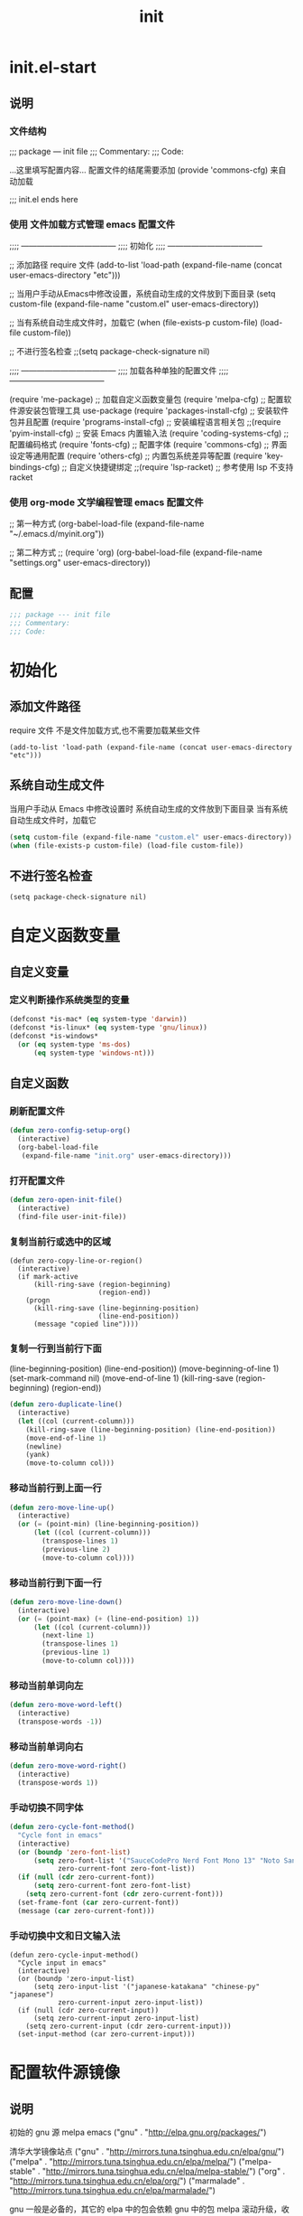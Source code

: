 #+TITLE: init
#+STARTUP: overview
* init.el-start
** 说明
*** 文件结构
;;; package --- init file
;;; Commentary:
;;; Code:

...这里填写配置内容...
配置文件的结尾需要添加 (provide 'commons-cfg) 来自动加载

;;; init.el ends here
*** 使用 文件加载方式管理 emacs 配置文件
;;;; ------------------------------------
;;;; 初始化
;;;; ------------------------------------

;; 添加路径 require 文件
(add-to-list 'load-path (expand-file-name (concat user-emacs-directory "etc")))

;; 当用户手动从Emacs中修改设置，系统自动生成的文件放到下面目录
(setq custom-file (expand-file-name "custom.el" user-emacs-directory))

;; 当有系统自动生成文件时，加载它
(when (file-exists-p custom-file) (load-file custom-file))

;; 不进行签名检查
;;(setq package-check-signature nil)

;;;; ------------------------------------
;;;; 加载各种单独的配置文件
;;;; ------------------------------------

(require 'me-package)              ;; 加载自定义函数变量包
(require 'melpa-cfg)               ;; 配置软件源安装包管理工具 use-package
(require 'packages-install-cfg)    ;; 安装软件包并且配置
(require 'programs-install-cfg)    ;; 安装编程语言相关包
;;(require 'pyim-install-cfg)      ;; 安装 Emacs 内置输入法
(require 'coding-systems-cfg)      ;; 配置编码格式
(require 'fonts-cfg)               ;; 配置字体
(require 'commons-cfg)             ;; 界面设定等通用配置
(require 'others-cfg)              ;; 内置包系统差异等配置
(require 'key-bindings-cfg)        ;; 自定义快捷键绑定
;;(require 'lsp-racket)            ;; 参考使用 lsp 不支持 racket
*** 使用 org-mode 文学编程管理 emacs 配置文件
;; 第一种方式
(org-babel-load-file (expand-file-name "~/.emacs.d/myinit.org"))

;; 第二种方式
;; (require 'org)
(org-babel-load-file
    (expand-file-name "settings.org" user-emacs-directory))
** 配置
#+begin_src emacs-lisp
  ;;; package --- init file
  ;;; Commentary:
  ;;; Code:

#+end_src
* 初始化
** 添加文件路径
require 文件
不是文件加载方式,也不需要加载某些文件
#+begin_src emacs-lisp--
  (add-to-list 'load-path (expand-file-name (concat user-emacs-directory "etc")))
#+end_src
** 系统自动生成文件
当用户手动从 Emacs 中修改设置时
系统自动生成的文件放到下面目录
当有系统自动生成文件时，加载它
#+begin_src emacs-lisp
  (setq custom-file (expand-file-name "custom.el" user-emacs-directory))
  (when (file-exists-p custom-file) (load-file custom-file))
#+end_src
** 不进行签名检查
#+begin_src emacs-lisp--
  (setq package-check-signature nil)
#+end_src
* 自定义函数变量
** 自定义变量
*** 定义判断操作系统类型的变量
#+begin_src emacs-lisp
  (defconst *is-mac* (eq system-type 'darwin))
  (defconst *is-linux* (eq system-type 'gnu/linux))
  (defconst *is-windows*
    (or (eq system-type 'ms-dos)
        (eq system-type 'windows-nt)))
#+end_src
** 自定义函数
*** 刷新配置文件
#+begin_src emacs-lisp
  (defun zero-config-setup-org()
    (interactive)
    (org-babel-load-file
     (expand-file-name "init.org" user-emacs-directory)))
#+end_src
*** 打开配置文件
#+begin_src emacs-lisp
  (defun zero-open-init-file()
    (interactive)
    (find-file user-init-file))
#+end_src
*** 复制当前行或选中的区域
#+begin_src emacs-lisp--
  (defun zero-copy-line-or-region()
    (interactive)
    (if mark-active
        (kill-ring-save (region-beginning)
                        (region-end))
      (progn
        (kill-ring-save (line-beginning-position)
                        (line-end-position))
        (message "copied line"))))
#+end_src
*** 复制一行到当前行下面
(line-beginning-position)  (line-end-position))
(move-beginning-of-line 1) (set-mark-command nil)
(move-end-of-line 1)
(kill-ring-save (region-beginning) (region-end))
#+begin_src emacs-lisp
  (defun zero-duplicate-line()
    (interactive)
    (let ((col (current-column)))
      (kill-ring-save (line-beginning-position) (line-end-position))
      (move-end-of-line 1)
      (newline)
      (yank)
      (move-to-column col)))
#+end_src
*** 移动当前行到上面一行
#+begin_src emacs-lisp
  (defun zero-move-line-up()
    (interactive)
    (or (= (point-min) (line-beginning-position))
        (let ((col (current-column)))
          (transpose-lines 1)
          (previous-line 2)
          (move-to-column col))))
#+end_src
*** 移动当前行到下面一行
#+begin_src emacs-lisp
  (defun zero-move-line-down()
    (interactive)
    (or (= (point-max) (+ (line-end-position) 1))
        (let ((col (current-column)))
          (next-line 1)
          (transpose-lines 1)
          (previous-line 1)
          (move-to-column col))))
#+end_src
*** 移动当前单词向左
#+begin_src emacs-lisp
  (defun zero-move-word-left()
    (interactive)
    (transpose-words -1))
#+end_src
*** 移动当前单词向右
#+begin_src emacs-lisp
  (defun zero-move-word-right()
    (interactive)
    (transpose-words 1))
#+end_src
*** 手动切换不同字体
#+begin_src emacs-lisp
  (defun zero-cycle-font-method()
    "Cycle font in emacs"
    (interactive)
    (or (boundp 'zero-font-list)
        (setq zero-font-list '("SauceCodePro Nerd Font Mono 13" "Noto Sans Mono CJK SC Regular 13")
              zero-current-font zero-font-list))
    (if (null (cdr zero-current-font))
        (setq zero-current-font zero-font-list)
      (setq zero-current-font (cdr zero-current-font)))
    (set-frame-font (car zero-current-font))
    (message (car zero-current-font)))
#+end_src
*** 手动切换中文和日文输入法
#+begin_src emacs-lisp--
  (defun zero-cycle-input-method()
    "Cycle input in emacs"
    (interactive)
    (or (boundp 'zero-input-list)
        (setq zero-input-list '("japanese-katakana" "chinese-py" "japanese")
              zero-current-input zero-input-list))
    (if (null (cdr zero-current-input))
        (setq zero-current-input zero-input-list)
      (setq zero-current-input (cdr zero-current-input)))
    (set-input-method (car zero-current-input)))
#+end_src
* 配置软件源镜像
** 说明
初始的 gnu 源 melpa emacs
("gnu" . "http://elpa.gnu.org/packages/")

清华大学镜像站点
("gnu"          . "http://mirrors.tuna.tsinghua.edu.cn/elpa/gnu/")
("melpa"        . "http://mirrors.tuna.tsinghua.edu.cn/elpa/melpa/")
("melpa-stable" . "http://mirrors.tuna.tsinghua.edu.cn/elpa/melpa-stable/")
("org"          . "http://mirrors.tuna.tsinghua.edu.cn/elpa/org/")
("marmalade"    . "http://mirrors.tuna.tsinghua.edu.cn/elpa/marmalade/")

          gnu   一般是必备的，其它的 elpa 中的包会依赖 gnu 中的包
        melpa   滚动升级，收录了的包的数量最大
 melpa-stable   依据源码的 Tag （Git）升级，数量比 melpa 少，因为很多包作者根本不打 Tag
          org   仅仅为了 org-plus-contrib 这一个包，org 重度用户使用
    marmalade   似乎已经不维护了，个人不推荐
** 配置
#+begin_src emacs-lisp
  (setq package-archives
        '(("gnu"		. "http://mirrors.tuna.tsinghua.edu.cn/elpa/gnu/")
          ("melpa"            . "http://mirrors.tuna.tsinghua.edu.cn/elpa/melpa/")
          ("melpa-stable"	. "http://mirrors.tuna.tsinghua.edu.cn/elpa/melpa-stable/")))
#+end_src
* 配置包管理软件
** 说明
含有自动加载(###,,,autoload)，不加载也能使用
(require 'package)
  
加载包管理工具 use-package
(require 'use-package)

配置包管理工具 use-package
(setq use-package-always-ensure t)
(setq use-package-always-pin "melpa-stable")
(setq use-package-always-defer t)
(setq use-package-always-demand t)
(setq use-package-expand-minimally t)
(setq use-package-verbose t)

使用说明
(use-package monokai-theme
    :ensure t
    :pin melpa-stable
    :defer t
    :init (load-theme 'monokai t)
    :after (ivy)
    :bind (("M-x" . counsel-M-x))
    :config)
** 配置
初始化包管理文件，貌似新版本也自动初始化
刷新软件源
安装包管理工具 use-package
#+begin_src emacs-lisp
  (unless (bound-and-true-p package-initialized)
    (package-initialize))

  (unless package-archive-contents (package-refresh-contents))

  (unless (package-installed-p 'use-package)
    (package-refresh-contents)
    (package-install 'use-package))
#+end_src
* 安装软件包并且配置
** exec-path-from-shell
macOS解决shell和emacs路径不统一
#+begin_src emacs-lisp--
  (when (memq window-system '(mac ns))
    (use-package exec-path-from-shell
      :ensure t
      :config
      (exec-path-from-shell-initialize)))
#+end_src
** themes
monokai-theme 'monokai
spacemacs-theme 'spacemacs-dark
dracula-theme 'dracula
#+begin_src emacs-lisp
  (use-package spacemacs-theme
    :ensure t
    :defer t
    :init (load-theme 'spacemacs-dark t))
#+end_src
** which-key
#+begin_src emacs-lisp
  (use-package which-key
    :ensure t
    :defer t
    :config
    (which-key-mode))
#+end_src
** ivy
(setq ivy-use-virtual-buffers t)
(setq ivy-initial-inputs-alist nil)
(setq enable-recursive-minibuffers t)
(setq ivy-re-builders-alist '((t . ivy--regex-ignore-order))))
#+begin_src emacs-lisp
  (use-package ivy
    :ensure t
    :config
    (ivy-mode)
    (setq ivy-count-format "(%d/%d) "))
#+end_src
** counsel
:bind
("C-c g" . counsel-git)
("C-c f" . counsel-recentf)
#+begin_src emacs-lisp
  (use-package counsel
    :ensure t
    :after (ivy)
    :bind (("M-x" . counsel-M-x)
           ("C-x b" . counsel-switch-buffer)
           ("C-x C-b" . ibuffer)
           ("C-x C-f" . counsel-find-file)))
#+end_src
** swiper
:bind 
("C-r" . swiper-isearch-backward)
:config
(setq swiper-action-recenter t)
(setq swiper-include-line-number-in-search t)
#+begin_src emacs-lisp
  (use-package swiper
    :ensure t
    :after (ivy)
    :bind (("C-s" . swiper)))
#+end_src
** rainbow-delimiters
彩虹括号
#+begin_src emacs-lisp
  (use-package rainbow-delimiters
    :ensure t
    :defer t
    :init (rainbow-delimiters-mode)
    :config
    (add-hook 'prog-mode-hook #'rainbow-delimiters-mode))
#+end_src
** company
:bind
(:map company-active-map
("C-n". company-select-next)
("C-p". company-select-previous)
("M-<". company-select-first)
("M->". company-select-last))
:config
(setq company-begin-commands '(self-insert-command))
(setq company-tooltip-limit 20)
(setq company-require-match nil)
(setq company-dabbrev-ignore-case t)
(setq company-dabbrev-downcase nil)
(setq company-dabbrev-other-buffers 'all)
(setq company-dabbrev-code-everywhere t)
(setq company-dabbrev-code-modes t)
(setq company-dabbrev-code-other-buffers 'all)
#+begin_src emacs-lisp
  (use-package company
    :ensure t
    :defer t
    :init (add-hook 'after-init-hook 'global-company-mode)
    :config
    (setq company-minimum-prefix-length 1)
    (setq company-idle-delay 0.0)
    (setq company-tooltip-offset-display 'lines)
    (setq company-show-numbers t)
    (setq company-backends
          '((company-capf 
             :with company-yasnippet :separate
             company-dabbrev-code company-gtags
             company-etags company-keywords)
             company-bbdb company-semantic company-cmake
             company-clang company-files
             company-oddmuse company-dabbrev)))
#+end_src
** eglot
(require 'eglot)
选择服务器
(add-to-list 'eglot-server-programs '(foo-mode . ("foo-language-server" "--args")))
(add-to-list 'eglot-server-programs '(c-mode . ("clangd")))
c语言启动eglot
(add-hook 'c-mode-hook 'eglot-ensure)
绑定快捷键
(define-key eglot-mode-map (kbd "C-c h") 'eglot-help-at-point)
(define-key eglot-mode-map (kbd "C-c C-f") 'eglot-format-buffer)
(define-key eglot-mode-map (kbd "<f6>") 'xref-find-definitions)
(define-key eglot-mode-map (kbd "C-c o") 'eglot-code-action-organize-imports)
#+begin_src emacs-lisp--
  (use-package eglot
    :ensure t
    :defer 1
    :config
    (add-to-list 'eglot-server-programs '(rust-mode . ("rust-analyzer")))
    (add-hook 'rust-mode-hook 'eglot-ensure))

  (add-hook 'go-mode-hook 'eglot-ensure)

  (defun eglot-format-buffer-on-save ()
    (add-hook 'before-save-hook #'eglot-format-buffer -10 t)
    (add-hook 'before-save-hook #'eglot-code-action-organize-imports -10 t))
  
  (add-hook 'go-mode-hook #'eglot-format-buffer-on-save)
#+end_src
** lsp
:hook (c++-mode . lsp-deferred)
:hook (gdscript-mode . lsp-deferred)
:hook (rust-mode . lsp-deferred)
:hook (haskell-mode . lsp-deferred)
:hook (racket-mode . lsp-deferred)
:custom
(lsp-rust-analyzer-display-lifetime-elision-hints-use-parameter-names nil)
(lsp-rust-analyzer-display-parameter-hints nil)
(lsp-rust-analyzer-display-reborrow-hints nil)
:config
(setq lsp-modeline-diagnostics-enable t) ;;Project errors on modeline
(setq lsp-headerline-breadcrumb-enable-symbol-numbers t)
(setq lsp-idle-delay 0.500)
(setq lsp-log-io nil) ;;if set to true can cause a performance hit
(setq lsp-enable-file-watchers nil)
#+begin_src emacs-lisp
  (use-package lsp-mode
    :ensure t
    :defer t
    :init
    (setq lsp-keymap-prefix "C-c l")
    :commands (lsp lsp-deferred)
    :hook (go-mode . lsp-deferred)
    :hook (c-mode . lsp-deferred)
    :custom
    (lsp-rust-analyzer-server-display-inlay-hints t)
    (lsp-rust-analyzer-display-lifetime-elision-hints-enable "skip_trivial")
    (lsp-rust-analyzer-display-chaining-hints t)
    (lsp-rust-analyzer-display-closure-return-type-hints t)
    :config
    (setq gc-cons-threshold 100000000)
    (setq read-process-output-max (* 1024 1024)) ;; 1mb
    (setq lsp-modeline-code-actions-segments '(count icon name))
    (setq lsp-signature-render-documentation nil) ;; 关闭在minibuffer的用eldoc显示的文档
    (setq lsp-completion-provider :none) ;; lsp会自动设置company的backends，需要禁止此功能
    )
#+end_src
** lsp-ui
#+begin_src emacs-lisp
  (use-package lsp-ui
    :ensure t
    :defer t
    :custom
    (lsp-ui-peek-always-show t)
    (lsp-ui-sideline-show-hover t)
    (lsp-ui-doc-enable nil)
    :commands lsp-ui-mode)
#+end_src
** flycheck
#+begin_src emacs-lisp
  (use-package flycheck
    :ensure t
    :defer t)
#+end_src
** flycheck-rust
#+begin_src emacs-lisp--
  (use-package flycheck-rust
    :ensure t
    :defer 1)
#+end_src
** yasnippet
:config
;; main mode
(yas-global-mode 1)
;; minor mode
(yas-reload-all)
(add-hook 'prog-mode-hook #'yas-minor-mode)

;; yasnippet
;; Trigger key
(define-key yas-minor-mode-map (kbd "<tab>") nil)
(define-key yas-minor-mode-map (kbd "TAB") nil)

;; Bind `SPC' to `yas-expand' when snippet expansion available (it
;; will still call `self-insert-command' otherwise).
(define-key yas-minor-mode-map (kbd "SPC") yas-maybe-expand)

;; Bind `C-c y' to `yas-expand' ONLY.
(define-key yas-minor-mode-map (kbd "C-<tab>") #'yas-expand)
(define-key yas-minor-mode-map (kbd "C-<tab>") #'company-other-backend)
#+begin_src emacs-lisp--
  (use-package yasnippet
    :ensure t
    :defer 3
    :config
    (yas-reload-all)
    (add-hook 'prog-mode-hook #'yas-minor-mode)
    (define-key yas-minor-mode-map (kbd "<tab>") nil)
    (define-key yas-minor-mode-map (kbd "TAB") nil)
    (define-key yas-minor-mode-map (kbd "C-<tab>") #'yas-expand))
#+end_src
** yasnippet-snippets
#+begin_src emacs-lisp--
  (use-package yasnippet-snippets
    :ensure t
    :after (yasnippet))
#+end_src
** haskell
#+begin_src emacs-lisp--
  (use-package haskell-mode
    :ensure t
    :defer 1)
#+end_src
** lsp-haskell
#+begin_src emacs-lisp--
  (use-package lsp-haskell
    :ensure t
    :defer 1)

  (defun lsp-haskell-install-save-hooks ()
    (add-hook 'before-save-hook #'lsp-format-buffer))
  (add-hook 'haskell-mode-hook #'lsp-haskell-install-save-hooks)

  (add-hook 'haskell-interactive-mode-hook
            (lambda () (linum-mode -1)))
#+end_src
** common-lisp-slime
#+begin_src emacs-lisp--
  (use-package slime
    :config (setq inferior-lisp-program "/usr/bin/sbcl"))
#+end_src
** rust
#+begin_src emacs-lisp--
  (use-package rust-mode
    :ensure t
    :defer t
    :config
    (setq rust-format-on-save t)
    (define-key rust-mode-map (kbd "C-c C-c") 'rust-run))
#+end_src
** racket
#+begin_src emacs-lisp--
  (use-package racket-mode
    :ensure t
    :disabled
    :defer 1)
#+end_src
** golang
:config
(setq gofmt-command "goimports")
(add-hook 'before-save-hook 'gofmt-before-save)

;; go-mode default tab is 8, now set to 4
(add-hook 'go-mode-hook
    (lambda ()
    ;;(setq indent-tabs-mode 1)
    (setq tab-width 4)))

配置go一些功能
;; go run
(defun go-run()
    (interactive)
    (eshell)
    (insert "go run ."))
(define-key go-mode-map (kbd "C-c C-c") 'go-run)

;; Set up before-save hooks to format buffer and add/delete imports.
;; Make sure you don't have other gofmt/goimports hooks enabled.
#+begin_src emacs-lisp
  (defun lsp-go-install-save-hooks ()
    (setq tab-width 4)
    (add-hook 'before-save-hook #'lsp-format-buffer)
    (add-hook 'before-save-hook #'lsp-organize-imports))
#+end_src

#+begin_src emacs-lisp
  (use-package go-mode
    :ensure t
    :defer t
    :config
    (add-hook 'go-mode-hook #'lsp-go-install-save-hooks))
#+end_src
** godot
(defun lsp--gdscript-ignore-errors (original-function &rest args)
  "Ignore the error message resulting from Godot not replying to the `JSONRPC' request."
  (if (string-equal major-mode "gdscript-mode")
  (let ((json-data (nth 0 args)))
        (if (and (string= (gethash "jsonrpc" json-data "") "2.0")
                 (not (gethash "id" json-data nil))
                 (not (gethash "method" json-data nil)))
            nil ; (message "Method not found")
          (apply original-function args)))
    (apply original-function args)))
  ;; Runs the function `lsp--gdscript-ignore-errors` around `lsp--get-message-type` to suppress unknown notification errors.
  (advice-add #'lsp--get-message-type :around #'lsp--gdscript-ignore-errors)
#+begin_src emacs-lisp--
  (use-package gdscript-mode
    :ensure t
    :config
    ;;(setq gdscript-gdformat-save-and-format t)
    ;;(setq gdscript-godot-executable "D:/ProgramFilese/godot.exe")
    (setq gdscript-use-tab-indents t)
    (setq gdscript-indent-offset 4))
#+end_src
** treemacs
#+begin_src emacs-lisp--
  (use-package treemacs
    :ensure t
    :defer t
    :init
    (with-eval-after-load 'winum
      (define-key winum-keymap (kbd "M-9") #'treemacs-select-window))
    :config
    (progn
      (setq treemacs-collapse-dirs                   (if treemacs-python-executable 3 0)
            treemacs-deferred-git-apply-delay        0.5
            treemacs-directory-name-transformer      #'identity
            treemacs-display-in-side-window          t
            treemacs-eldoc-display                   'simple
            treemacs-file-event-delay                5000
            treemacs-file-extension-regex            treemacs-last-period-regex-value
            treemacs-file-follow-delay               0.2
            treemacs-file-name-transformer           #'identity
            treemacs-follow-after-init               t
            treemacs-expand-after-init               t
            treemacs-find-workspace-method           'find-for-file-or-pick-first
            treemacs-git-command-pipe                ""
            treemacs-goto-tag-strategy               'refetch-index
            treemacs-header-scroll-indicators        '(nil . "^^^^^^")
            treemacs-hide-dot-git-directory          t
            treemacs-indentation                     2
            treemacs-indentation-string              " "
            treemacs-is-never-other-window           nil
            treemacs-max-git-entries                 5000
            treemacs-missing-project-action          'ask
            treemacs-move-forward-on-expand          nil
            treemacs-no-png-images                   nil
            treemacs-no-delete-other-windows         t
            treemacs-project-follow-cleanup          nil
            treemacs-persist-file                    (expand-file-name ".cache/treemacs-persist" user-emacs-directory)
            treemacs-position                        'left
            treemacs-read-string-input               'from-child-frame
            treemacs-recenter-distance               0.1
            treemacs-recenter-after-file-follow      nil
            treemacs-recenter-after-tag-follow       nil
            treemacs-recenter-after-project-jump     'always
            treemacs-recenter-after-project-expand   'on-distance
            treemacs-litter-directories              '("/node_modules" "/.venv" "/.cask")
            treemacs-show-cursor                     nil
            treemacs-show-hidden-files               t
            treemacs-silent-filewatch                nil
            treemacs-silent-refresh                  nil
            treemacs-sorting                         'alphabetic-asc
            treemacs-select-when-already-in-treemacs 'move-back
            treemacs-space-between-root-nodes        t
            treemacs-tag-follow-cleanup              t
            treemacs-tag-follow-delay                1.5
            treemacs-text-scale                      nil
            treemacs-user-mode-line-format           nil
            treemacs-user-header-line-format         nil
            treemacs-wide-toggle-width               70
            treemacs-width                           35
            treemacs-width-increment                 1
            treemacs-width-is-initially-locked       t
            treemacs-workspace-switch-cleanup        nil

            treemacs-git-mode                        nil
            )

      ;; The default width and height of the icons is 22 pixels. If you are
      ;; using a Hi-DPI display, uncomment this to double the icon size.
      ;;(treemacs-resize-icons 44)

      (treemacs-follow-mode t)
      (treemacs-filewatch-mode t)
      (treemacs-fringe-indicator-mode 'always)
      ;;(when treemacs-python-executable
      ;;  (treemacs-git-commit-diff-mode t))

      ;;(pcase (cons (not (null (executable-find "git")))
      ;;             (not (null treemacs-python-executable)))
      ;;  (`(t . t)
      ;;   (treemacs-git-mode 'deferred))
      ;;  (`(t . _)
      ;;   (treemacs-git-mode 'simple)))

      (treemacs-hide-gitignored-files-mode nil))
    :bind
    (:map global-map
          ("M-9"       . treemacs-select-window)
          ;;("C-x t 1"   . treemacs-delete-other-windows)
          ;;("C-x t t"   . treemacs)
          ;;("C-x t d"   . treemacs-select-directory)
          ;;("C-x t B"   . treemacs-bookmark)
          ;;("C-x t C-t" . treemacs-find-file)
          ;;("C-x t M-t" . treemacs-find-tag)
          )
    )
#+end_src
** magit
#+begin_src emacs-lisp--
  (use-package magit
    :ensure t
    :defer t)
#+end_src
** c-mode-config
*** lsp-format-buffer
在 ~ 家目录创建文件 .clang-format 以下是文件的内容：

---
BasedOnStyle: llvm

#AllowShortBlocksOnASingleLine: Empty
#AllowAllParametersOfDeclarationOnNextLine: true
#AllowShortIfStatementsOnASingleLine: true
AlignArrayOfStructures: Left
AllowShortFunctionsOnASingleLine: Empty

#tab键盘的宽度
#TabWidth: 4

#缩进宽度
IndentWidth: 4

#指针和引用的对齐: Left, Right, Middle
PointerAlignment:   Middle

#UseTab: Never
*** config
#+begin_src emacs-lisp
  (defun lsp-c-mode-hooks ()
    (setq c-basic-offset 4)
    (c-toggle-comment-style -1)
    (add-hook 'before-save-hook #'lsp-format-buffer))
  (add-hook 'c-mode-hook #'lsp-c-mode-hooks)
#+end_src
* 配置编码格式字符编码
;; 这个如果设定了在windows下会出现莫名的乱码不认字体
(setq locale-coding-system 'utf-8)

;; windows下设定语言环境会出现字体混乱
(set-language-environment 'utf-8)

;; 下面两个是设置剪切板的字符集
;; 因为windows是utf-16-le所以设置后复制粘贴会出现乱码
(set-clipboard-coding-system 'utf-8)
(set-selection-coding-system 'utf-8)
#+begin_src emacs-lisp
  ;; 默认读取文件编码
  (prefer-coding-system 'utf-8)
  ;; 默认写入文件的编码格式
  (set-buffer-file-coding-system 'utf-8)
  ;; 新建文件编码
  (set-default-coding-systems 'utf-8)
  ;; 键盘输入
  (set-keyboard-coding-system 'utf-8)
  ;; 终端
  (set-terminal-coding-system 'utf-8)
  ;; 文件名
  (set-file-name-coding-system 'utf-8)
#+end_src
* 配置字体
字体设计
YaHei Consolas Hybrid
Source Han Sans HW SC VF
Monaco    Source Code Pro    微软雅黑Monaco
Microsoft YaHei Mono         Fira Code Regular
Inziu Roboto SC Bold         Inziu Iosevka Slab SC
Fira Code Regular 10         Source Han Sans
Sarasa Term Slab SC          文泉驿等宽正黑
Sarasa Mono Slab SC          Cascadia Code PL SemiBold
星汉等宽 CN

Noto Sans Mono CJK SC Regular  -- 等宽等高中英文
Xiaolai Mono SC                -- 中文 26
SauceCodePro Nerd Font Mono    -- 英文 13
** 设置字体和大小
#+begin_src emacs-lisp--
  (set-frame-font "Cascadia Code PL 13")
  (set-frame-font "Fira Code Regular 13")
#+end_src
** 单独设置英文字体
#+begin_src emacs-lisp
  (set-face-attribute
   'default nil :font "SauceCodePro Nerd Font Mono 13")
#+end_src
** 单独设置中文字体
#+begin_src emacs-lisp
  (dolist (charset '(kana han symbol cjk-misc bopomofo))
    (set-fontset-font (frame-parameter nil 'font)
                      charset
                      (font-spec :family "Xiaolai Mono SC" :size 26)))
#+end_src
** 设置不同字体比例
#+begin_src emacs-lisp--
  (setq face-font-rescale-alist
        '(("Fira Code" . (/ 20 12.0))
          ("Inziu Iosevka SC" . 1.2)
          ("Source Han Sans" . 1.2)))
#+end_src
** 选择性的设置
#+begin_src emacs-lisp--
  (if *is-windows*
      (progn
        (set-face-attribute 'default nil :font "Source Code Pro 12")
        (dolist (charset '(kana han symbol cjk-misc bopomofo))
          (set-fontset-font (frame-parameter nil 'font)
                            charset (font-spec :family "Inziu Iosevka SC" :size 22))))
    (set-face-attribute 'default nil :font "Source Code Pro 12"))

  (set-face-attribute 'default nil :font
                      (format   "%s:pixelsize=%d" "Fira Code Regular" 20))
  (dolist (charset '(kana han cjk-misc bopomofo))
    (set-fontset-font (frame-parameter nil 'font) charset
                      (font-spec :family "Source Han Sans" :size 20)))
#+end_src
** 设定行间距
#+begin_src emacs-lisp--
  ;; 如果设置为整数，行间距是像素个数，如果是浮点数将会被视作相对倍数。
  (setq line-spacing 1.5)
  ;; or if you want to set it globaly
  (setq-default line-spacing 0.3)
#+end_src
* 界面设定等通用配置
** 设置界面显示
#+begin_src emacs-lisp
  (menu-bar-mode 0)				;; 删除菜单栏
  (scroll-bar-mode 0)			;; 删除滚动条
  (tool-bar-mode 0)				;; 删除工具栏
  (size-indication-mode t)			;; 显示文件大小
  (show-paren-mode t)			;; 显示前面匹配的括号
  (electric-pair-mode t)			;; 让括号成对的出现(打左括号出现右括号)
  (toggle-truncate-lines t)                 ;; 关闭自动折行功能
#+end_src
** 设置功能
(setq inhibit-startup-screen t)           ;; 关闭Emacs启动画面方法2
(setq gnus-inhibit-startup-message t)     ;; 关闭gnus启动时的画面
(setq initial-scratch-message "Fuck")     ;; 启动画面文字
(setq frame-title-format "Fuck")          ;; 设置标题栏
(mouse-avoidance-mode 'animate)           ;; 光标过来时鼠标自动离开
(setq initial-buffer-choice "~")	      ;; 设定打开emacs时的buffer是目录或是某个文件
(setq confirm-kill-emacs 'y-or-n-p)       ;; 退出emacs时询问是否退出 'yes-or-no-p
(setq auto-window-vscroll nil)            ;; 自动调整行高

;; 全屏打开Emacs
;;(setq initial-frame-alist (quote ((fullscreen . maximized))))

;; 减少垃圾回收次数 数值调到最大
(setq gc-cons-threshold most-positive-fixnum)
#+begin_src emacs-lisp
  (setq ring-bell-function 'ignore)		;; 关闭错误提示音
  (setq auto-save-default nil)		;; 关闭自动保存文件
  (setq make-backup-files nil)		;; 关闭自动备份文件
  (setq inhibit-splash-screen t)		;; 关闭Emacs启动画面

  (delete-selection-mode t)			;; 打字时删除选中区域
  (global-hl-line-mode t)		        ;; 当前行高亮显示
  (global-auto-revert-mode t)		;; 外部修改文件后从新加载
  (setq default-directory "~/")	        ;; 设置默认路径 minibuffer的

  ;; 打开时画面大小
  (setq default-frame-alist '((width . 99) (height . 29)))
#+end_src
** 滚动设置
(setq scroll-step 0)                        ;; 好像是回滚多少行 默认是0
(setq scroll-margin 5)                      ;; 当光标上下差5行时 屏幕开始滚动
#+begin_src emacs-lisp
  (setq scroll-conservatively 100)          ;; 当光标在屏幕边缘时自动回滚到0中心-100不回滚
#+end_src
** 行号
;; 显示相对行号 visual relative
(setq display-line-numbers-type 'relative)
(global-display-line-numbers-mode t)

;; 显示绝对行号 不要与相对行号同时存在
#+begin_src emacs-lisp
  (global-linum-mode t)
#+end_src
** 以下设置必须放在load主题后才能很好的生效
#+begin_src emacs-lisp--
  ;;(setq-default cursor-type 'bar)		;;改变光标样式
  ;;(set-cursor-color "#FF8C00")		;;设置光标颜色
  ;;(set-cursor-color "#fcf16e")		;;设置光标颜色
  ;;(set-background-color "black")		;;屏幕黑色背景
  ;;(set-foreground-color "white")		;;屏幕白色前景
  ;;(set-face-background 'region "violet")	;;选中区域背景色
  ;;(set-face-background 'region "#b7ba6b")	;;选中区域背景色
#+end_src
* 内置包系统差异等配置
** 如果是windows就把默认minibuffer打开路径设置为下面的 
#+begin_src emacs-lisp
  (when *is-windows*
    (setq default-directory "e:/"))
#+end_src
** eshell no need company
#+begin_src emacs-lisp
  (add-hook 'eshell-mode-hook
            (lambda ()
              (company-mode -1)))
#+end_src
** org-mode config
;; 文字上的下划线与文字的间距加大
(setq x-underline-at-descent-line t)
;; 把org-mode的时间显示改成英文
(setq system-time-locale "C")
(add-hook 'org-mode-hook
(lambda ()
(set (make-local-variable 'system-time-locale) "C")))
;; org-mode 自动折行功能
(setq truncate-lines nil) 
#+begin_src emacs-lisp
  (setq org-ellipsis " ◄")
  (add-hook 'org-mode-hook
            (lambda ()
              (org-indent-mode)
              (linum-mode -1)))
#+end_src
** dired-mode config
#+begin_src emacs-lisp--
  (put 'dired-find-alternate-file 'disabled nil)

  (with-eval-after-load 'dired
    (define-key dired-mode-map (kbd "RET") 'dired-find-alternate-file))

  (setq dired-recursive-deletes 'always)
  (setq dired-recursive-copies 'always)

  (add-hook 'dired-mode-hook
            (lambda ()
              (define-key dired-mode-map (kbd "^")
                (lambda () (interactive) (find-alternate-file "..")))))
#+end_src
* 自定义快捷键绑定
** 说明
三种配置步骤
第一种:通用隐含与leader按键绑定配置
(define-prefix-command 'my-map)
(global-set-key (kbd "M-n") 'my-map)
(global-set-key (kbd "M-n b") 'find-file)

第二种:明确与leader按键绑定配置
(define-prefix-command 'my-map)
(global-set-key (kbd "M-n") 'my-map)
(define-key my-map (kbd "b") 'find-file)

第三种:多重leader按键嵌套配置
(define-prefix-command 'my-first-map)
(define-prefix-command 'my-second-map)
(define-prefix-command 'my-thried-map)

(global-set-key (kbd "M-n") 'my-first-map)
(define-key my-first-map (kbd "M-p") 'my-second-map)
(define-key my-first-map (kbd "M-k") 'my-thried-map)

(define-key my-thried-map (kbd "!") 'save-file)
(define-key my-thried-map (kbd "k") 'write-file)
(define-key my-thried-map (kbd "kj")
   (lambda ()
     (interactive)
     (save-buffer)
     (kill-emacs)))
** 开始定义 zero-keymap
#+begin_src emacs-lisp
  ;; 取消原来默认的定义
  (global-unset-key (kbd "M-SPC"))

  ;; 定义自己的 keymap
  (define-prefix-command 'zero-keymap)

  ;; 将自己的keymap绑定到快捷键
  (global-set-key (kbd "M-SPC") 'zero-keymap)

  ;; 绑定原始的 keymap
  (define-key zero-keymap (kbd "o") 'facemenu-keymap)
#+end_src
** 开始绑定 zero-keymap
;; haskell load file in repl
(define-key zero-keymap (kbd "y") 'company-other-backend)
#+begin_src emacs-lisp
  ;; 在两个之间只留下一个空格
  (define-key zero-keymap (kbd "n") 'just-one-space)
  ;; 清除每一行末尾没用的空白
  (define-key zero-keymap (kbd "m") 'whitespace-cleanup)
  ;; 输入 eshell 命令
  (define-key zero-keymap (kbd "e") 'eshell)
  ;; open init file
  (define-key zero-keymap (kbd "<f2>") 'zero-open-init-file)
  ;; 手动切换不同输入法
  (define-key zero-keymap (kbd "x") 'zero-cycle-font-method)
  ;; counsel-recentf
  (define-key zero-keymap (kbd "r") 'counsel-recentf)
  ;; 重复上一个命令
  (define-key zero-keymap (kbd "M-r") 'repeat)
  ;; copy current line to below
  (define-key zero-keymap (kbd "M-d") 'zero-duplicate-line)

  ;; move word line
  (define-key zero-keymap (kbd "M-p") 'zero-move-line-up)
  (define-key zero-keymap (kbd "M-n") 'zero-move-line-down)
  (define-key zero-keymap (kbd "M-b") 'zero-move-word-left)
  (define-key zero-keymap (kbd "M-f") 'zero-move-word-right)

  ;; programming format buffer
  (define-key zero-keymap (kbd "f") 'lsp-format-buffer)

  ;; 分屏窗口操作
  (define-key zero-keymap (kbd "wp") 'windmove-swap-states-up)
  (define-key zero-keymap (kbd "wn") 'windmove-swap-states-down)
  (define-key zero-keymap (kbd "wb") 'windmove-swap-states-left)
  (define-key zero-keymap (kbd "wf") 'windmove-swap-states-right)

  (define-key zero-keymap (kbd "w[") 'shrink-window-horizontally)
  (define-key zero-keymap (kbd "w]") 'enlarge-window-horizontally)
  (define-key zero-keymap (kbd "w;") 'shrink-window)
  (define-key zero-keymap (kbd "w'") 'enlarge-window)
  (define-key zero-keymap (kbd "w/") 'balance-windows)
#+end_src
** 开始绑定 全局功能
;; 替换mac下 alt 和 meta 建
(when *is-mac*
    (setq mac-command-modifier 'meta)
    (setq mac-option-modifier 'none))
    
;; copy line or region
(global-set-key (kbd "M-w") 'zero-copy-line-or-region)

;; open down new line  (kbd "M-RET")
(global-set-key (kbd "M-RET") (lambda () (interactive)
    (move-end-of-line nil) (newline)))

;; 手动切换不同输入法
(global-set-key (kbd "C-c x") 'zero-cycle-font-method)

;; 在Emacs中切换中文和日文
(global-set-key (kbd "M-\\") 'zero-cycle-input-method)
#+begin_src emacs-lisp
  ;; 多窗口切换分屏控制
  (global-set-key (kbd "M-o") 'other-window)
  (global-set-key (kbd "M-0") 'delete-window)
  (global-set-key (kbd "M-1") 'delete-other-windows)
  (global-set-key (kbd "M-2") 'split-window-below)
  (global-set-key (kbd "M-3") 'split-window-right)

  ;; next or previous buffer
  (global-set-key (kbd "M-[") 'previous-buffer)
  (global-set-key (kbd "M-]") 'next-buffer)

  ;; page up or down one line
  (global-set-key (kbd "C-M-n") 'scroll-up-line)
  (global-set-key (kbd "C-M-p") 'scroll-down-line)
#+end_src
* init.el-end
** 配置
#+begin_src emacs-lisp

;;; init.el ends here
#+end_src 
